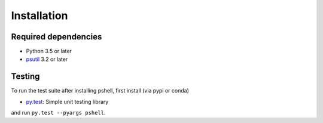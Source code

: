 .. _installing:

Installation
============

Required dependencies
---------------------

- Python 3.5 or later
- `psutil <https://github.com/giampaolo/psutil>`_ 3.2 or later

Testing
-------

To run the test suite after installing pshell, first install (via pypi or conda)

- `py.test <https://pytest.org>`__: Simple unit testing library

and run
``py.test --pyargs pshell``.

